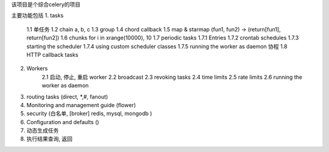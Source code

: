 该项目是个综合celery的项目

主要功能包括
1. tasks
    1.1 单任务
    1.2 chain a, b, c
    1.3 group 
    1.4 chord callback 
    1.5 map & starmap (fun1, fun2) -> (return[fun1], return[fun2])
    1.6 chunks for i in xrange(10000), 10 
    1.7 periodic tasks
    1.7.1   Entries
    1.7.2   crontab schedules
    1.7.3   starting the scheduler
    1.7.4   using custom scheduler classes
    1.7.5   running the worker as daemon 协程
    1.8 HTTP callback tasks
    
2. Workers
    2.1 启动, 停止, 重启 worker
    2.2 broadcast
    2.3 revoking tasks
    2.4 time limits
    2.5 rate limits
    2.6 running the worker as daemon
    
3. routing tasks (direct, *,#, fanout) 
4. Monitoring and management guide (flower)
5. security (白名单, [broker] redis, mysql, mongodb )
6. Configuration and defaults ()

7. 动态生成任务
8. 执行结果查询, 返回